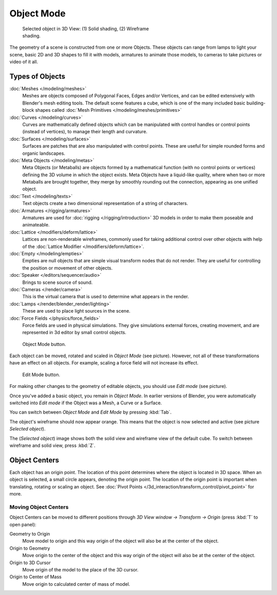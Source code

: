 
..    TODO/Review: {{review|split=X|text=need to separate generic information from moving, erase join. like 2.4.
..                *update* erase join removed from here (already in /modeling/objects/editing.rst). Moving info
..                seems to belong to the 3D interaction section (which is to be removed or merged? - pixaal 12/24/14)
..     Need also to explain objects classes (curves, mesh, etc) and possible conversions from and to (greylica)}} .
..    FIXME: This section about objects includes armatures, lamps, and cameras, and doesn't fit in the modeling section.
..           The introduction includes a list of object types that are relevant to modeling, so this section needs to be
..           moved out to an earlier section, perhaps the beginning of 3d navigation(/3d_interaction/navigating)

***********
Object Mode
***********

.. figure:: /images/Manual-2.5-Part-II-ObjectMode-Selected-Ex.jpg
   :width: 400px
   :figwidth: 400px

   Selected object in 3D View: (1) Solid shading, (2) Wireframe shading.


The geometry of a scene is constructed from one or more Objects. These objects
can range from lamps to light your scene, basic 2D and 3D shapes to fill it with models, armatures
to animate those models, to cameras to take pictures or video of it all.


Types of Objects
****************

:doc:`Meshes </modeling/meshes>`
   Meshes are objects composed of Polygonal Faces, Edges and/or Vertices,
   and can be edited extensively with Blender's mesh editing tools. The default scene features a cube,
   which is one of the many included basic building-block
   shapes called :doc:`Mesh Primitives </modeling/meshes/primitives>`
:doc:`Curves </modeling/curves>`
   Curves are mathematically defined objects
   which can be manipulated with control handles or control points (instead of vertices),
   to manage their length and curvature.
:doc:`Surfaces </modeling/surfaces>`
   Surfaces are patches that are also manipulated with control points.
   These are useful for simple rounded forms and organic landscapes.
:doc:`Meta Objects </modeling/metas>`
   Meta Objects (or Metaballs) are objects formed by a mathematical function (with no control points or vertices)
   defining the 3D volume in which the object exists.
   Meta Objects have a liquid-like quality, where when two or more Metaballs are brought together,
   they merge by smoothly rounding out the connection, appearing as one unified object.
:doc:`Text </modeling/texts>`
   Text objects create a two dimensional representation of a string of characters.
:doc:`Armatures </rigging/armatures>`
   Armatures are used for :doc:`rigging </rigging/introduction>`
   3D models in order to make them poseable and animateable.
:doc:`Lattice </modifiers/deform/lattice>`
   Lattices are non-renderable wireframes, commonly used for taking additional control
   over other objects with help of the :doc:`Lattice Modifier </modifiers/deform/lattice>`.
:doc:`Empty </modeling/empties>`
   Empties are null objects that are simple visual transform nodes that do not render.
   They are useful for controlling the position or movement of other objects.
:doc:`Speaker </editors/sequencer/audio>`
   Brings to scene source of sound.
:doc:`Cameras </render/camera>`
   This is the virtual camera that is used to determine what appears in the render.
:doc:`Lamps </render/blender_render/lighting>`
   These are used to place light sources in the scene.
:doc:`Force Fields </physics/force_fields>`
   Force fields are used in physical simulations.
   They give simulations external forces, creating movement,
   and are represented in 3d editor by small control objects.


.. figure:: /images/ObjectMode.jpg

   Object Mode button.


Each object can be moved, rotated and scaled in *Object Mode* (see picture).
However, not all of these transformations have an effect on all objects. For example,
scaling a force field will not increase its effect.


.. figure:: /images/Manual-2.5-Part-II-EditMode.jpg

   Edit Mode button.


For making other changes to the geometry of editable objects,
you should use *Edit mode* (see picture).


Once you've added a basic object, you remain in *Object Mode*.
In earlier versions of Blender,
you were automatically switched into *Edit mode* if the Object was a Mesh,
a Curve or a Surface.

You can switch between *Object Mode* and *Edit Mode* by pressing
:kbd:`Tab`.

The object's wireframe should now appear orange.
This means that the object is now selected and active (see picture *Selected object*).

The (*Selected object*)
image shows both the solid view and wireframe view of the default cube.
To switch between wireframe and solid view, press :kbd:`Z`.


Object Centers
**************

Each object has an origin point. The location of this point determines where the object is located in 3D space.
When an object is selected, a small circle appears, denoting the origin point.
The location of the origin point is important when translating, rotating or scaling an object.
See :doc:`Pivot Points </3d_interaction/transform_control/pivot_point>` for more.


Moving Object Centers
=====================

Object Centers can be moved to different positions through
*3D View window → Transform → Origin* (press :kbd:`T` to open panel):

Geometry to Origin
   Move model to origin and this way origin of the object will also be at the center of the object.
Origin to Geometry
   Move origin to the center of the object and this way origin of the object will also be at
   the center of the object.
Origin to 3D Cursor
   Move origin of the model to the place of the 3D cursor.
Origin to Center of Mass
   Move origin to calculated center of mass of model.


